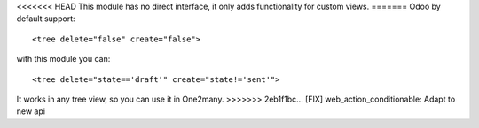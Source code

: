 <<<<<<< HEAD
This module has no direct interface, it only adds functionality for custom views.
=======
Odoo by default support:

::

   <tree delete="false" create="false">

with this module you can:

::

   <tree delete="state=='draft'" create="state!='sent'">

It works in any tree view, so you can use it in One2many.
>>>>>>> 2eb1f1bc... [FIX] web_action_conditionable: Adapt to new api
